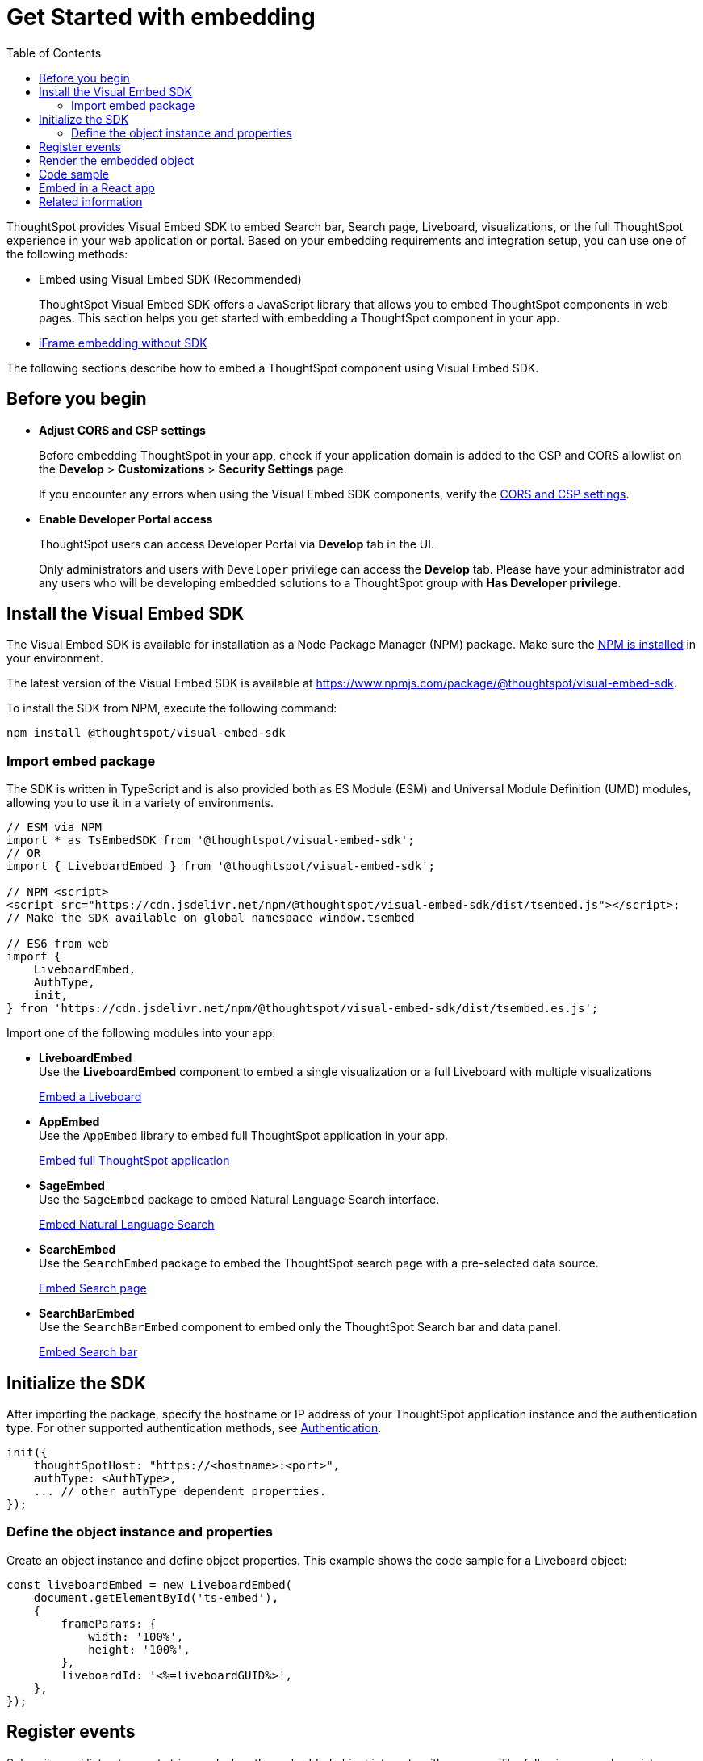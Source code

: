 = Get Started with embedding
:toc: true
:linkattrs:
:sectanchors:


:page-title: Getting Started
:page-pageid: getting-started
:page-description: Getting Started

ThoughtSpot provides Visual Embed SDK to embed Search bar, Search page, Liveboard, visualizations, or the full ThoughtSpot experience in your web application or portal. Based on your embedding requirements and integration setup, you can use one of the following methods:

* Embed using Visual Embed SDK (Recommended)
+
ThoughtSpot Visual Embed SDK offers a JavaScript library that allows you to embed ThoughtSpot components in web pages. This section helps you get started with embedding a ThoughtSpot component in your app.
* xref:embed-without-sdk.adoc[iFrame embedding without SDK]

The following sections describe how to embed a ThoughtSpot component using Visual Embed SDK.

== Before you begin

* **Adjust CORS and CSP settings**
+
Before embedding ThoughtSpot in your app, check if your application domain is added to the CSP and CORS allowlist on the *Develop* > *Customizations* > *Security Settings* page.
+
If you encounter any errors when using the Visual Embed SDK components, verify the xref:security-settings.adoc#csp-cors-hosts[CORS and CSP settings].

* **Enable Developer Portal access**
+
ThoughtSpot users can access Developer Portal via *Develop* tab in the UI.
+
Only administrators and users with `Developer` privilege can access the *Develop* tab. Please have your administrator add any users who will be developing embedded solutions to a ThoughtSpot group with *Has Developer privilege*.

////
For more information, see xref:user-roles.adoc[Developer access].
////

== Install the Visual Embed SDK

The Visual Embed SDK is available for installation as a Node Package Manager (NPM) package. Make sure the link:https://www.npmjs.com/get-npm[NPM is installed, window=_blank] in your environment.

The latest version of the Visual Embed SDK is available at link:https://www.npmjs.com/package/@thoughtspot/visual-embed-sdk[https://www.npmjs.com/package/@thoughtspot/visual-embed-sdk, window=_blank].

To install the SDK from NPM, execute the following command:

[source,console]
----
npm install @thoughtspot/visual-embed-sdk
----

=== Import embed package

The SDK is written in TypeScript and is also provided both as ES Module (ESM) and Universal Module Definition (UMD) modules, allowing you to use it in a variety of environments.

[source,JavaScript]
----
// ESM via NPM
import * as TsEmbedSDK from '@thoughtspot/visual-embed-sdk';
// OR
import { LiveboardEmbed } from '@thoughtspot/visual-embed-sdk';

// NPM <script>
<script src="https://cdn.jsdelivr.net/npm/@thoughtspot/visual-embed-sdk/dist/tsembed.js"></script>;
// Make the SDK available on global namespace window.tsembed

// ES6 from web
import {
    LiveboardEmbed,
    AuthType,
    init,
} from 'https://cdn.jsdelivr.net/npm/@thoughtspot/visual-embed-sdk/dist/tsembed.es.js';
----

Import one of the following modules into your app:

* **LiveboardEmbed** +
Use the **LiveboardEmbed** component to embed a single visualization or a full Liveboard with multiple visualizations

+
++++
<a href="?pageid=embed-liveboard" id="preview-in-playground" target="_blank">Embed a Liveboard</a>
++++

* **AppEmbed** +
Use the `AppEmbed` library to embed full ThoughtSpot application in your app.

+
++++
<a href="?pageid=full-embed" id="preview-in-playground" target="_blank">Embed full ThoughtSpot application</a>
++++

* **SageEmbed** +
Use the `SageEmbed` package to embed Natural Language Search interface.

+
++++
<a href="?pageid=embed-nls" id="preview-in-playground" target="_blank">Embed Natural Language Search</a>
++++

* **SearchEmbed** +
Use the `SearchEmbed`  package to embed the ThoughtSpot search page with a pre-selected data source.
+
++++
<a href="?pageid=embed-search" id="preview-in-playground" target="_blank">Embed Search page</a>
++++

* **SearchBarEmbed** +
Use the `SearchBarEmbed` component to embed only the ThoughtSpot Search bar and data panel.

+
++++
<a href="?pageid=embed-searchbar" id="preview-in-playground" target="_blank">Embed Search bar</a>
++++


[#initSdk]
== Initialize the SDK

After importing the package, specify the hostname or IP address of your ThoughtSpot application instance and the authentication type. For other supported authentication methods, see xref:embed-authentication.adoc[Authentication].

[source,JavaScript]
----
init({
    thoughtSpotHost: "https://<hostname>:<port>",
    authType: <AuthType>,
    ... // other authType dependent properties.
});
----

=== Define the object instance and properties
Create an object instance and define object properties. This example shows the code sample for a Liveboard object:

[source,JavaScript]
----
const liveboardEmbed = new LiveboardEmbed(
    document.getElementById('ts-embed'),
    {
        frameParams: {
            width: '100%',
            height: '100%',
        },
        liveboardId: '<%=liveboardGUID%>',
    },
});
----

== Register events

Subscribe and listen to events triggered when the embedded object interacts with your app. The following example registers `LiveboardRendered` and `SetVisibleVizs` events. The `LiveboardRendered` embed event is emitted when the embedding application renders the Liveboard and triggers the `SetVisibleVizs` event to show specific visualizations on the Liveboard.

[source,JavaScript]
----
liveboardEmbed.on(EmbedEvent.LiveboardRendered, () => {
    liveboardEmbed.trigger(HostEvent.SetVisibleVizs, ['viz1', 'viz2']);
});
----

* xref:HostEvent.adoc[HostEvent]
* xref:EmbedEvent.adoc[EmbedEvent]


== Render the embedded object

Render the embedded application.

[source,JavaScript]
----
liveboardEmbed.render();
----

== Code sample
[source,Javascript]
----
import {
    LiveboardEmbed,
    EmbedEvent,
    HostEvent,
} from '@thoughtspot/visual-embed-sdk';

const lb = new LiveboardEmbed('#container', {
    frameParams: {
        width: '100%',
        height: '100%',
    },
    liveboardId: '<%=liveboardGUID%>',
    runtimeFilters: [],
});
// [Optional]: Register event listeners.
lb.on(EmbedEvent.LiveboardRendered, (e) => {
    /* handler */
});

// Do not forget to call render.
lb.render();

// [Optional]: Trigger events on the lb
lb.trigger(HostEvent.UpdateRuntimeFilters, [
    {
        columnName: 'col1',
        operator: RuntimeFilterOp.EQ,
        values: ['val1'],
    },
]);
----

`#container` is a selector for the DOM node which the code assumes is already attached to DOM. The SDK will render the ThoughtSpot component inside this container element.


== Embed in a React app
ThoughtSpot provides React components for embedding Search, Liveboard, and the full ThoughtSpot application in a React app. The following code sample shows how to embed a Liveboard component in a React app:

[source,TypeScript]
----
import { LiveboardEmbed } from '@thoughtspot/visual-embed-sdk/react';

const App = () => {
    const embedRef = useEmbedRef();
    const onLiveboardRendered = () => {
        embedRef.current.trigger(HostEvent.UpdateRuntimeFilters, [
            {
                columnName: 'col1',
                operator: RuntimeFilterOp.EQ,
                values: ['val1'],
            },
        ]);
    };
    return (
        <LiveboardEmbed
            ref={embedRef}
            liveboardId="<liveboard-guid>"
            onLiveboardRendered={onLiveboardRendered}
        />
    );
};
----

For more information, see xref:embed-ts-react-app.adoc[Embed ThoughtSpot in a React app].

////
=== Embed ThoughtSpot objects
After you initialize the SDK, create embed object classes and define object properties. +
For more information about embedding ThoughtSpot app or its objects using SDK, see the following pages: +

* xref:embed-search.adoc[Embed Search page]
* xref:embed-searchbar.adoc[Embed Search bar]
* xref:embed-pinboard.adoc[Embed a Liveboard]
* xref:embed-a-viz.adoc[Embed a Liveboard visualization]
* xref:full-embed.adoc[Embed full ThoughtSpot app]


////

== Related information

* xref:VisualEmbedSdk.adoc[Visual Embed SDK Reference Guide]
* link:https://github.com/thoughtspot/visual-embed-sdk/blob/main/README.md[Visual Embed SDK GitHub repository, window=_blank]
* link:https://github.com/thoughtspot/ts_everywhere_resources[ThoughtSpot Everywhere Resources on GitHub, window=_blank]
* link:https://developers.thoughtspot.com/guides[Visual Embed Tutorials, window=_blank]
